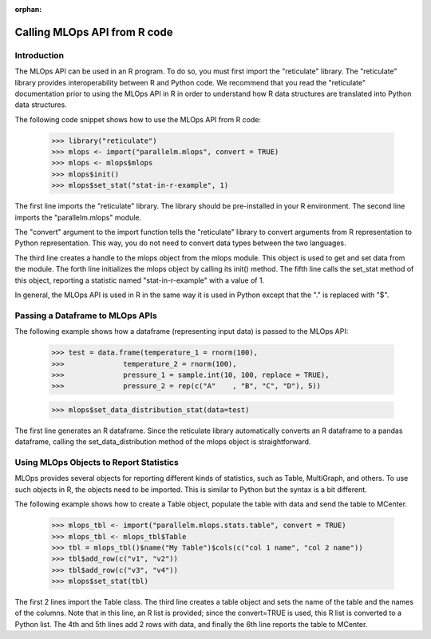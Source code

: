 :orphan:

.. _calling_from_r:

##############################
Calling MLOps API from R code
##############################


Introduction
------------------------------

The MLOps API can be used in an R program. To do so, you must first import the "reticulate" library.
The "reticulate" library provides interoperability between R and Python code. We recommend that you read the
"reticulate" documentation prior to using the MLOps API in R in order to understand how R data structures are translated
into Python data structures.

The following code snippet shows how to use the MLOps API from R code:

    >>> library("reticulate")
    >>> mlops <- import("parallelm.mlops", convert = TRUE)
    >>> mlops <- mlops$mlops
    >>> mlops$init()
    >>> mlops$set_stat("stat-in-r-example", 1)

The first line imports the "reticulate" library. The library should be pre-installed in your R environment.
The second line imports the "parallelm.mlops" module.

The "convert" argument to the import function tells the "reticulate"
library to convert arguments from R representation to Python representation. This way, you do not need to convert
data types between the two languages.

The third line creates a handle to the mlops object from
the mlops module. This object is used to get and set data from the module.
The forth line initializes the mlops object by calling its init() method. The fifth line calls the set_stat
method of this object, reporting a statistic named "stat-in-r-example" with a value of 1.

In general, the MLOps API is used in R in the same way it is used in Python except that the "." is replaced with
"$".


Passing a Dataframe to MLOps APIs
---------------------------------

The following example shows how a dataframe (representing input data) is passed to the MLOps API:

    >>> test = data.frame(temperature_1 = rnorm(100),
    >>>              temperature_2 = rnorm(100),
    >>>              pressure_1 = sample.int(10, 100, replace = TRUE),
    >>>              pressure_2 = rep(c("A"    , "B", "C", "D"), 5))

    >>> mlops$set_data_distribution_stat(data=test)

The first line generates an R dataframe. Since the reticulate library automatically converts an R dataframe to a pandas
dataframe, calling the set_data_distribution method of the mlops object is straightforward.


Using MLOps Objects to Report Statistics
----------------------------------------

MLOps provides several objects for reporting different kinds of statistics, such as Table, MultiGraph, and others.
To use such objects in R, the objects need to be imported. This is similar to Python but the syntax is
a bit different.

The following example shows how to create a Table object, populate the table with data and send the table to MCenter.

    >>> mlops_tbl <- import("parallelm.mlops.stats.table", convert = TRUE)
    >>> mlops_tbl <- mlops_tbl$Table
    >>> tbl = mlops_tbl()$name("My Table")$cols(c("col 1 name", "col 2 name"))
    >>> tbl$add_row(c("v1", "v2"))
    >>> tbl$add_row(c("v3", "v4"))
    >>> mlops$set_stat(tbl)

The first 2 lines import the Table class.
The third line creates a table object and sets the
name of the table and the names of the columns. Note that in this line, an R list is provided;
since the convert=TRUE is used, this R list is converted to a Python list.
The 4th and 5th lines add 2 rows with data, and finally the 6th line reports the table to MCenter.
